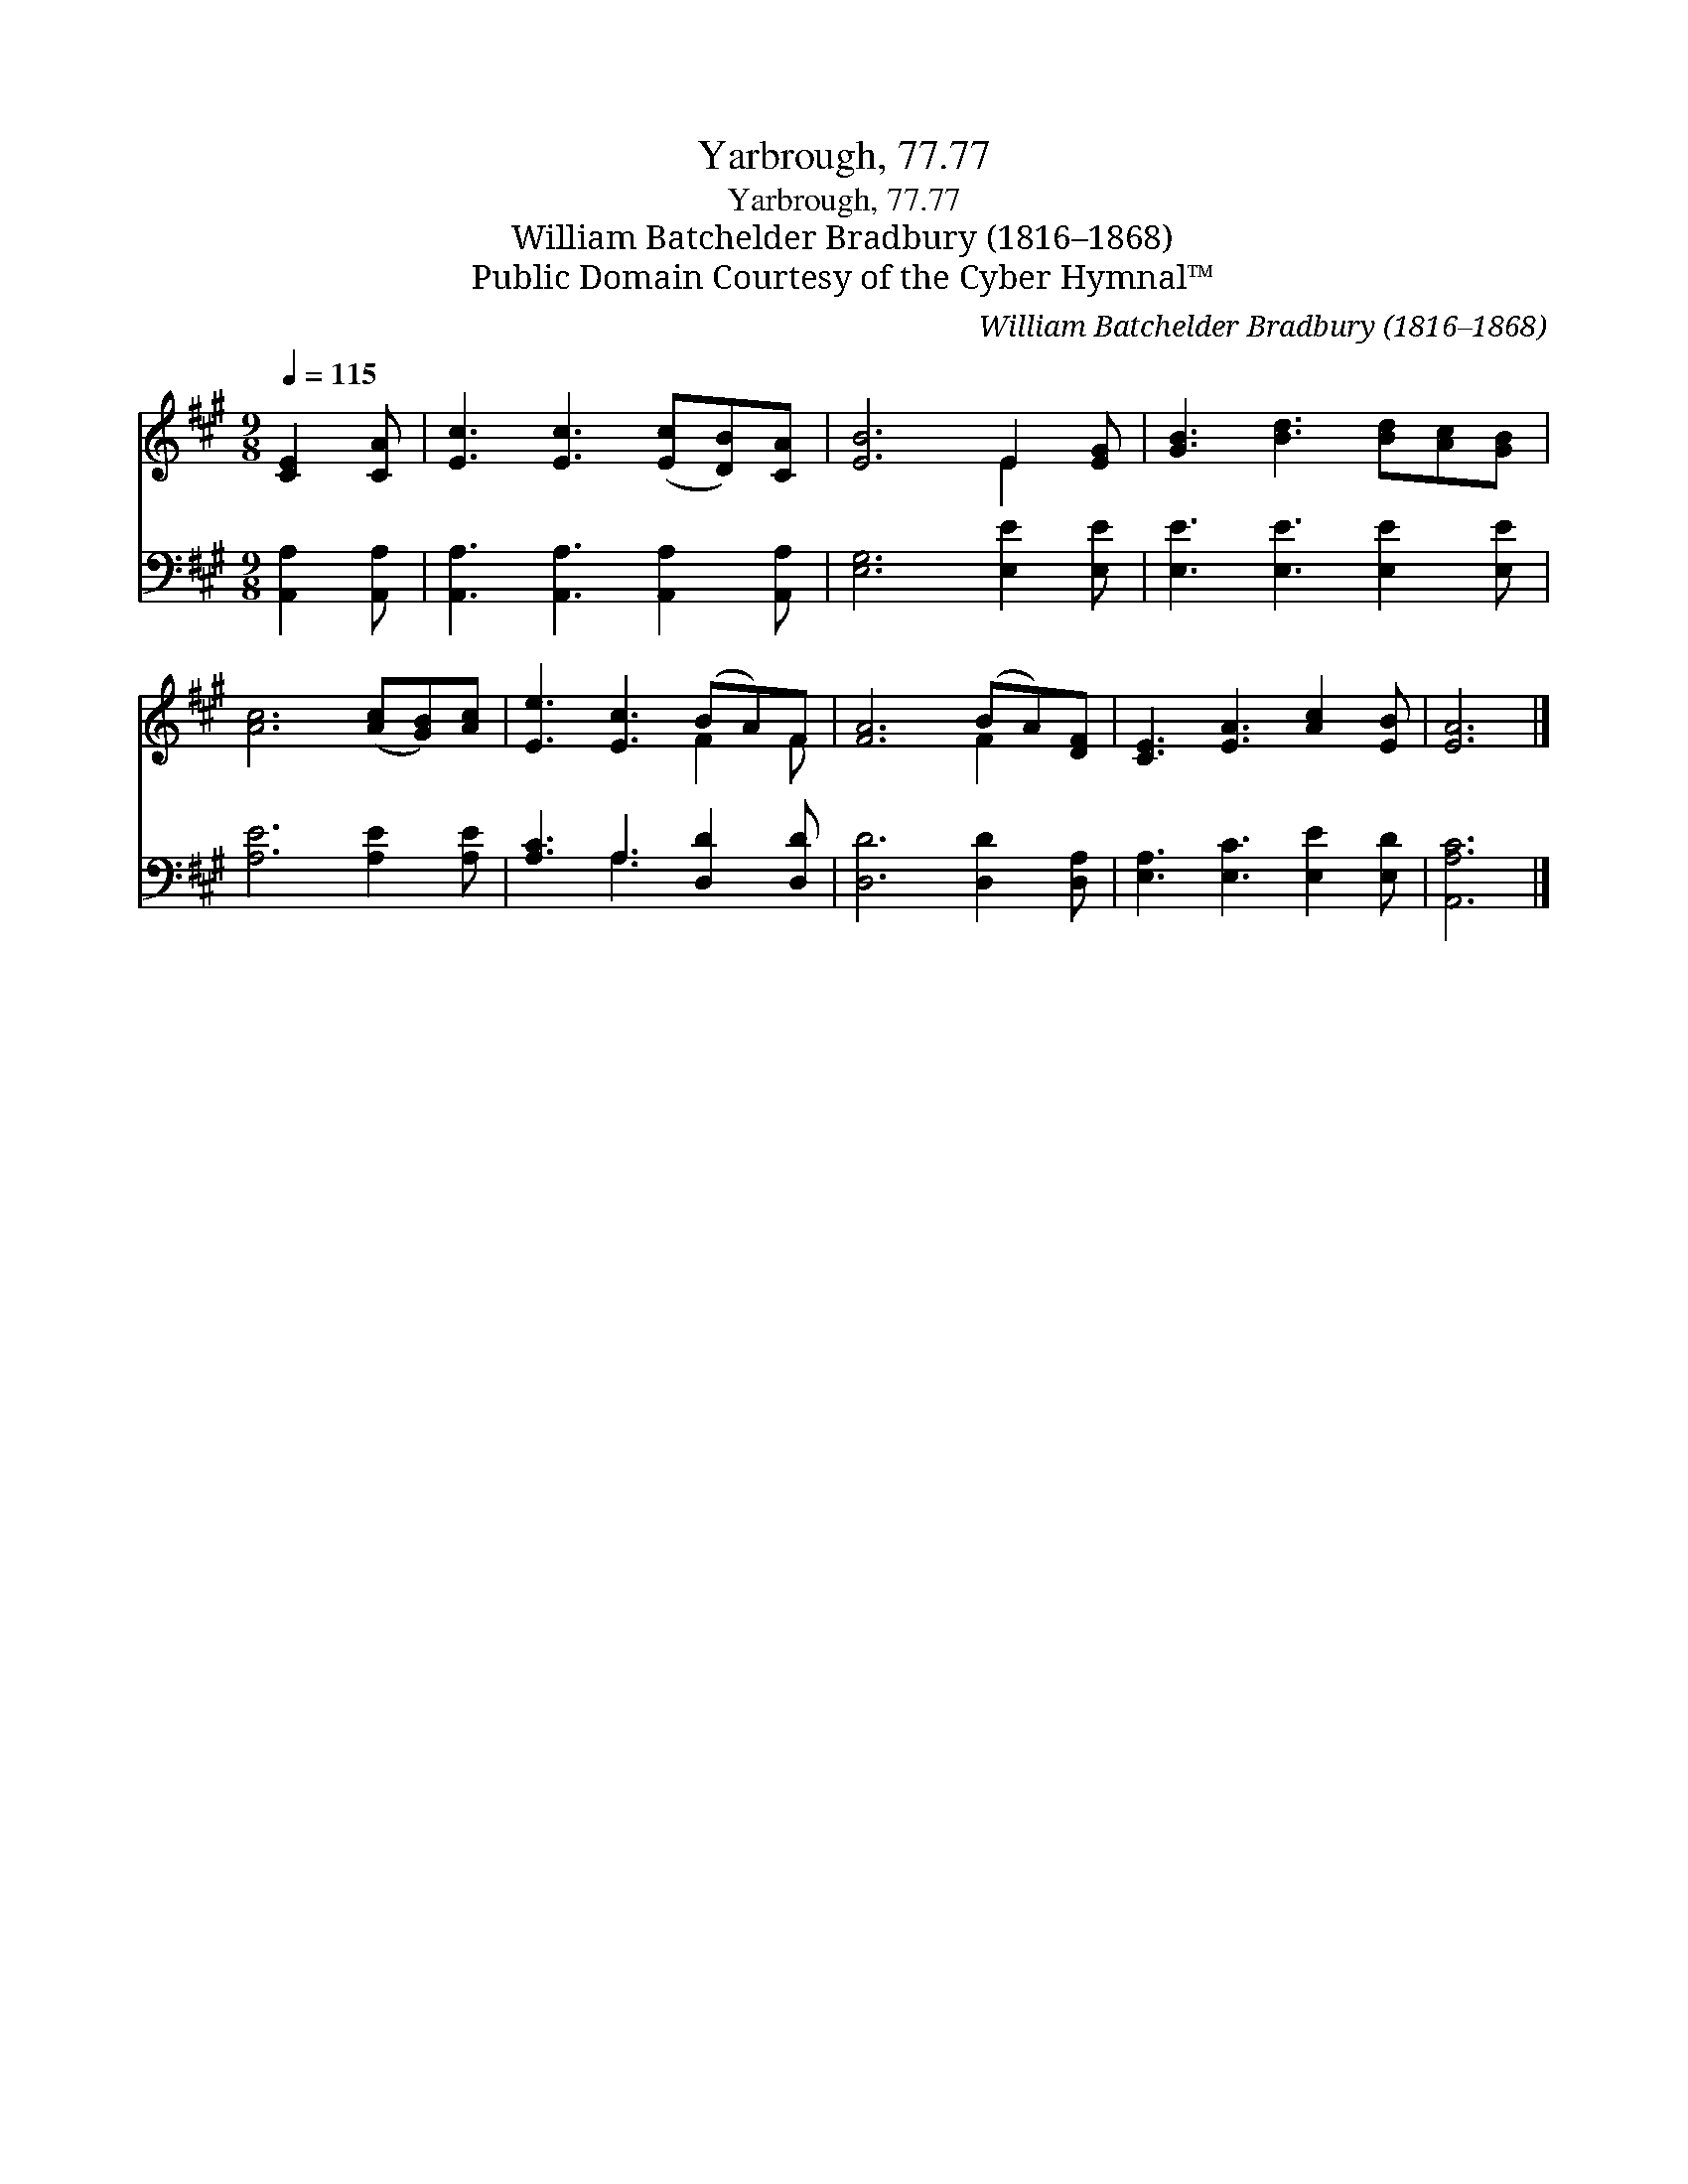 X:1
T:Yarbrough, 77.77
T:Yarbrough, 77.77
T:William Batchelder Bradbury (1816–1868)
T:Public Domain Courtesy of the Cyber Hymnal™
C:William Batchelder Bradbury (1816–1868)
Z:Public Domain
Z:Courtesy of the Cyber Hymnal™
%%score ( 1 2 ) ( 3 4 )
L:1/8
Q:1/4=115
M:9/8
K:A
V:1 treble 
V:2 treble 
V:3 bass 
V:4 bass 
V:1
 [CE]2 [CA] | [Ec]3 [Ec]3 ([Ec][DB])[CA] | [EB]6 E2 [EG] | [GB]3 [Bd]3 [Bd][Ac][GB] | %4
 [Ac]6 ([Ac][GB])[Ac] | [Ee]3 [Ec]3 (BA)F | [FA]6 (BA)[DF] | [CE]3 [EA]3 [Ac]2 [EB] | [EA]6 |] %9
V:2
 x3 | x9 | x6 E2 x | x9 | x9 | x6 F2 F | x6 F2 x | x9 | x6 |] %9
V:3
 [A,,A,]2 [A,,A,] | [A,,A,]3 [A,,A,]3 [A,,A,]2 [A,,A,] | [E,G,]6 [E,E]2 [E,E] | %3
 [E,E]3 [E,E]3 [E,E]2 [E,E] | [A,E]6 [A,E]2 [A,E] | [A,C]3 A,3 [D,D]2 [D,D] | %6
 [D,D]6 [D,D]2 [D,A,] | [E,A,]3 [E,C]3 [E,E]2 [E,D] | [A,,A,C]6 |] %9
V:4
 x3 | x9 | x9 | x9 | x9 | x3 A,3 x3 | x9 | x9 | x6 |] %9

